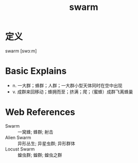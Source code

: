 #+title: swarm
#+roam_tags:英语单词

* 定义
  
swarm [swɔːm]

* Basic Explains
- n. 一大群；蜂群；人群；一大群小型天体同时在空中出现
- v. 成群来回移动；蜂拥而至；挤满；爬；（蜜蜂）成群飞离蜂巢

* Web References
- Swarm :: 一窝蜂; 蜂群; 射击
- Alien Swarm :: 异形丛生; 异星虫群; 异形群体
- Locust Swarm :: 蝗虫群; 蝗群; 蝗虫之群

